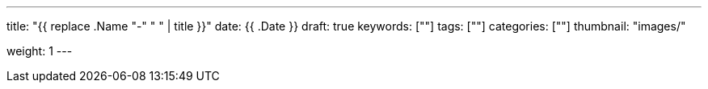 ---
title: "{{ replace .Name "-" " " | title }}"
date: {{ .Date }}
draft: true
keywords: [""]
tags: [""]
categories: [""]
thumbnail: "images/"

weight: 1
---

:icons: font
:source-highlighter: pygments
:pygments-style: monokai
:pygments-linenums-mode: table
:source_attr: indent=0,subs="attributes,verbatim,quotes,macros"
:image_attr: align=center

// image::/images/[title="",alt="",{image_attr}]

// [source%nowrap,java,{source_attr}]
// ----
// // code
// ----
